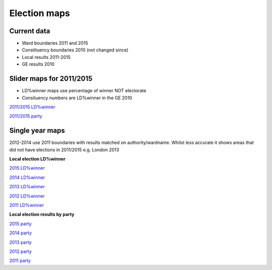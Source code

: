 Election maps
=============

Current data
------------

* Ward boundaries 2011 and 2015
* Constituency boundaries 2010 (not changed since)
* Local results 2011-2015
* GE results 2010

Slider maps for 2011/2015
-------------------------

* LD%winner maps use percentage of winner NOT electorate
* Consituency numbers are LD%winner in the GE 2010

`2011/2015 LD%winner <localld_slider2015.html>`_

`2011/2015 party <local_slider2015.html>`_

Single year maps
----------------

2012-2014 use 2011 boundaries with results matched on authority/wardname. 
Whilst less accurate it shows areas that did not have elections in 2011/2015 e.g. London 2013

**Local election LD%winner**

`2015 LD%winner <localld2015.html>`_

`2014 LD%winner <localld2014.html>`_

`2013 LD%winner <localld2013.html>`_

`2012 LD%winner <localld2012.html>`_

`2011 LD%winner <localld2011.html>`_

**Local election results by party**

`2015 party <local2015.html>`_

`2014 party <local2014.html>`_

`2013 party <local2013.html>`_

`2012 party <local2012.html>`_

`2011 party <local2011.html>`_
